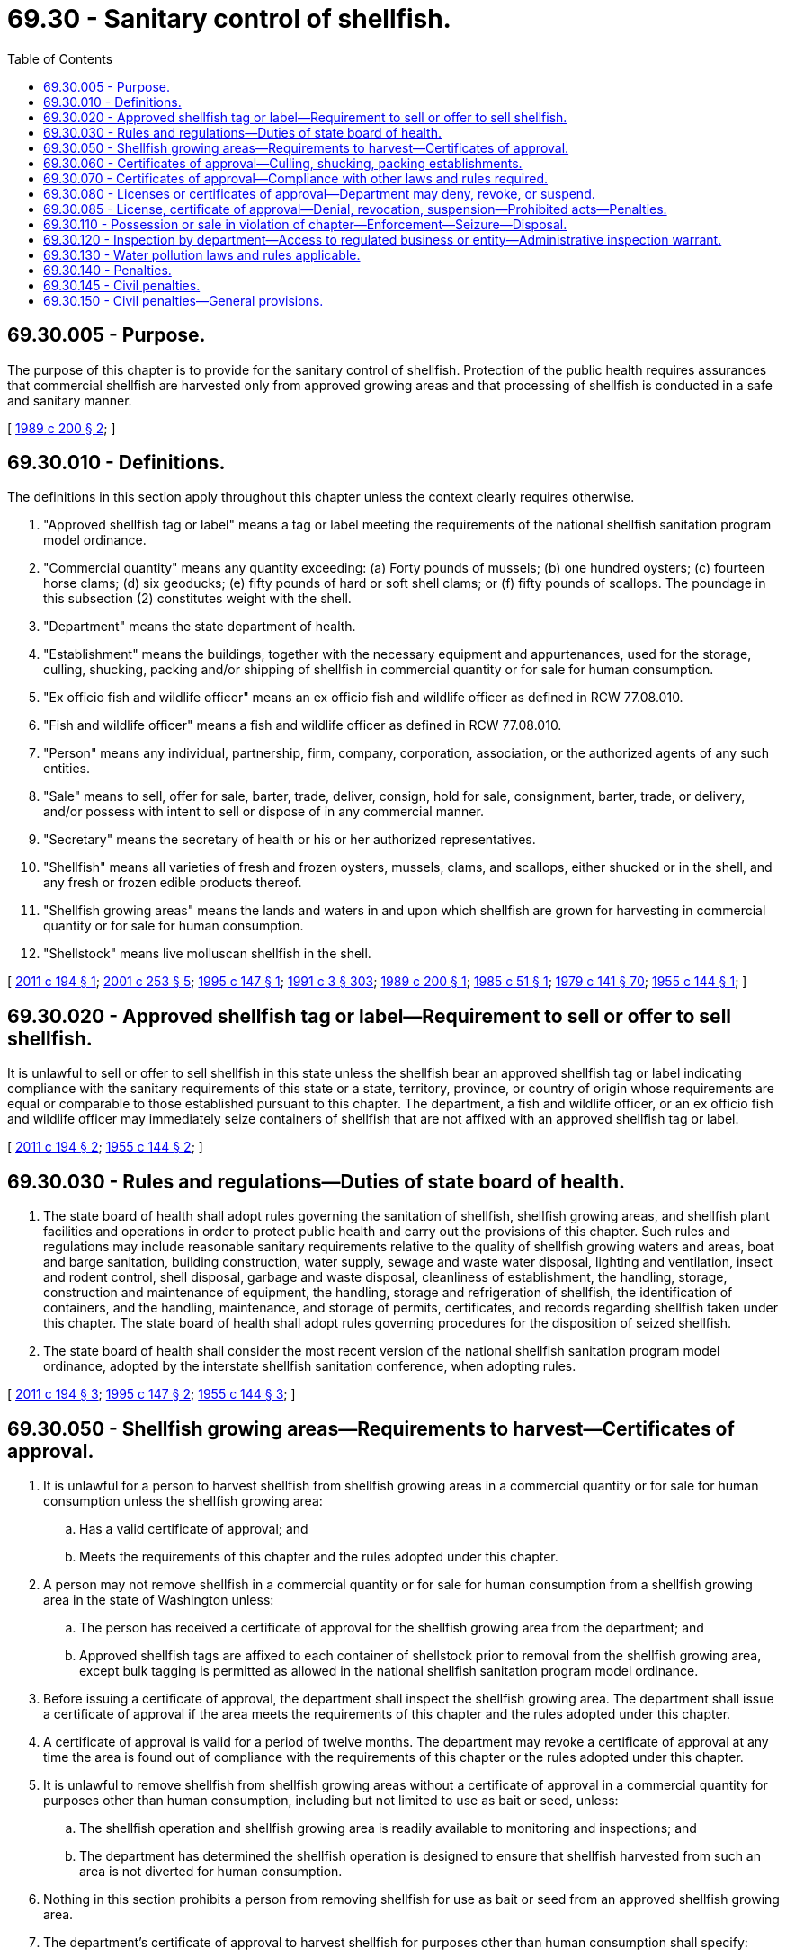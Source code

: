 = 69.30 - Sanitary control of shellfish.
:toc:

== 69.30.005 - Purpose.
The purpose of this chapter is to provide for the sanitary control of shellfish. Protection of the public health requires assurances that commercial shellfish are harvested only from approved growing areas and that processing of shellfish is conducted in a safe and sanitary manner.

[ http://leg.wa.gov/CodeReviser/documents/sessionlaw/1989c200.pdf?cite=1989%20c%20200%20§%202[1989 c 200 § 2]; ]

== 69.30.010 - Definitions.
The definitions in this section apply throughout this chapter unless the context clearly requires otherwise.

. "Approved shellfish tag or label" means a tag or label meeting the requirements of the national shellfish sanitation program model ordinance.

. "Commercial quantity" means any quantity exceeding: (a) Forty pounds of mussels; (b) one hundred oysters; (c) fourteen horse clams; (d) six geoducks; (e) fifty pounds of hard or soft shell clams; or (f) fifty pounds of scallops. The poundage in this subsection (2) constitutes weight with the shell.

. "Department" means the state department of health.

. "Establishment" means the buildings, together with the necessary equipment and appurtenances, used for the storage, culling, shucking, packing and/or shipping of shellfish in commercial quantity or for sale for human consumption.

. "Ex officio fish and wildlife officer" means an ex officio fish and wildlife officer as defined in RCW 77.08.010.

. "Fish and wildlife officer" means a fish and wildlife officer as defined in RCW 77.08.010.

. "Person" means any individual, partnership, firm, company, corporation, association, or the authorized agents of any such entities.

. "Sale" means to sell, offer for sale, barter, trade, deliver, consign, hold for sale, consignment, barter, trade, or delivery, and/or possess with intent to sell or dispose of in any commercial manner.

. "Secretary" means the secretary of health or his or her authorized representatives.

. "Shellfish" means all varieties of fresh and frozen oysters, mussels, clams, and scallops, either shucked or in the shell, and any fresh or frozen edible products thereof.

. "Shellfish growing areas" means the lands and waters in and upon which shellfish are grown for harvesting in commercial quantity or for sale for human consumption.

. "Shellstock" means live molluscan shellfish in the shell.

[ http://lawfilesext.leg.wa.gov/biennium/2011-12/Pdf/Bills/Session%20Laws/House/1453-S.SL.pdf?cite=2011%20c%20194%20§%201[2011 c 194 § 1]; http://lawfilesext.leg.wa.gov/biennium/2001-02/Pdf/Bills/Session%20Laws/Senate/5961-S.SL.pdf?cite=2001%20c%20253%20§%205[2001 c 253 § 5]; http://lawfilesext.leg.wa.gov/biennium/1995-96/Pdf/Bills/Session%20Laws/House/1404-S.SL.pdf?cite=1995%20c%20147%20§%201[1995 c 147 § 1]; http://lawfilesext.leg.wa.gov/biennium/1991-92/Pdf/Bills/Session%20Laws/House/1115.SL.pdf?cite=1991%20c%203%20§%20303[1991 c 3 § 303]; http://leg.wa.gov/CodeReviser/documents/sessionlaw/1989c200.pdf?cite=1989%20c%20200%20§%201[1989 c 200 § 1]; http://leg.wa.gov/CodeReviser/documents/sessionlaw/1985c51.pdf?cite=1985%20c%2051%20§%201[1985 c 51 § 1]; http://leg.wa.gov/CodeReviser/documents/sessionlaw/1979c141.pdf?cite=1979%20c%20141%20§%2070[1979 c 141 § 70]; http://leg.wa.gov/CodeReviser/documents/sessionlaw/1955c144.pdf?cite=1955%20c%20144%20§%201[1955 c 144 § 1]; ]

== 69.30.020 - Approved shellfish tag or label—Requirement to sell or offer to sell shellfish.
It is unlawful to sell or offer to sell shellfish in this state unless the shellfish bear an approved shellfish tag or label indicating compliance with the sanitary requirements of this state or a state, territory, province, or country of origin whose requirements are equal or comparable to those established pursuant to this chapter. The department, a fish and wildlife officer, or an ex officio fish and wildlife officer may immediately seize containers of shellfish that are not affixed with an approved shellfish tag or label.

[ http://lawfilesext.leg.wa.gov/biennium/2011-12/Pdf/Bills/Session%20Laws/House/1453-S.SL.pdf?cite=2011%20c%20194%20§%202[2011 c 194 § 2]; http://leg.wa.gov/CodeReviser/documents/sessionlaw/1955c144.pdf?cite=1955%20c%20144%20§%202[1955 c 144 § 2]; ]

== 69.30.030 - Rules and regulations—Duties of state board of health.
. The state board of health shall adopt rules governing the sanitation of shellfish, shellfish growing areas, and shellfish plant facilities and operations in order to protect public health and carry out the provisions of this chapter. Such rules and regulations may include reasonable sanitary requirements relative to the quality of shellfish growing waters and areas, boat and barge sanitation, building construction, water supply, sewage and waste water disposal, lighting and ventilation, insect and rodent control, shell disposal, garbage and waste disposal, cleanliness of establishment, the handling, storage, construction and maintenance of equipment, the handling, storage and refrigeration of shellfish, the identification of containers, and the handling, maintenance, and storage of permits, certificates, and records regarding shellfish taken under this chapter. The state board of health shall adopt rules governing procedures for the disposition of seized shellfish.

. The state board of health shall consider the most recent version of the national shellfish sanitation program model ordinance, adopted by the interstate shellfish sanitation conference, when adopting rules.

[ http://lawfilesext.leg.wa.gov/biennium/2011-12/Pdf/Bills/Session%20Laws/House/1453-S.SL.pdf?cite=2011%20c%20194%20§%203[2011 c 194 § 3]; http://lawfilesext.leg.wa.gov/biennium/1995-96/Pdf/Bills/Session%20Laws/House/1404-S.SL.pdf?cite=1995%20c%20147%20§%202[1995 c 147 § 2]; http://leg.wa.gov/CodeReviser/documents/sessionlaw/1955c144.pdf?cite=1955%20c%20144%20§%203[1955 c 144 § 3]; ]

== 69.30.050 - Shellfish growing areas—Requirements to harvest—Certificates of approval.
. It is unlawful for a person to harvest shellfish from shellfish growing areas in a commercial quantity or for sale for human consumption unless the shellfish growing area:

.. Has a valid certificate of approval; and

.. Meets the requirements of this chapter and the rules adopted under this chapter.

. A person may not remove shellfish in a commercial quantity or for sale for human consumption from a shellfish growing area in the state of Washington unless:

.. The person has received a certificate of approval for the shellfish growing area from the department; and

.. Approved shellfish tags are affixed to each container of shellstock prior to removal from the shellfish growing area, except bulk tagging is permitted as allowed in the national shellfish sanitation program model ordinance. 

. Before issuing a certificate of approval, the department shall inspect the shellfish growing area. The department shall issue a certificate of approval if the area meets the requirements of this chapter and the rules adopted under this chapter.

. A certificate of approval is valid for a period of twelve months. The department may revoke a certificate of approval at any time the area is found out of compliance with the requirements of this chapter or the rules adopted under this chapter.

. It is unlawful to remove shellfish from shellfish growing areas without a certificate of approval in a commercial quantity for purposes other than human consumption, including but not limited to use as bait or seed, unless:

.. The shellfish operation and shellfish growing area is readily available to monitoring and inspections; and

.. The department has determined the shellfish operation is designed to ensure that shellfish harvested from such an area is not diverted for human consumption.

. Nothing in this section prohibits a person from removing shellfish for use as bait or seed from an approved shellfish growing area.

. The department's certificate of approval to harvest shellfish for purposes other than human consumption shall specify:

.. The date or dates and time of harvest;

.. All applicable conditions of harvest;

.. Identification by tagging, dying, or other department-approved means; and

.. Information about the removal method, transportation method, processing technique, sale details, and other factors to ensure that shellfish harvested from such areas are not diverted for human consumption.

[ http://lawfilesext.leg.wa.gov/biennium/2011-12/Pdf/Bills/Session%20Laws/House/1453-S.SL.pdf?cite=2011%20c%20194%20§%204[2011 c 194 § 4]; http://lawfilesext.leg.wa.gov/biennium/1995-96/Pdf/Bills/Session%20Laws/House/1404-S.SL.pdf?cite=1995%20c%20147%20§%203[1995 c 147 § 3]; http://leg.wa.gov/CodeReviser/documents/sessionlaw/1985c51.pdf?cite=1985%20c%2051%20§%202[1985 c 51 § 2]; http://leg.wa.gov/CodeReviser/documents/sessionlaw/1955c144.pdf?cite=1955%20c%20144%20§%205[1955 c 144 § 5]; ]

== 69.30.060 - Certificates of approval—Culling, shucking, packing establishments.
. It is unlawful for a person to cull, shuck, or pack shellfish in the state of Washington in a commercial quantity or for sale for human consumption unless the establishment in which such operations are conducted has been certified by the department as meeting the requirements of the state board of health. 

. A person may not cull, shuck, or pack shellfish within the state of Washington in a commercial quantity or for sale for human consumption, unless the person has received a certificate of approval from the department for the establishment in which such operations will be done.

. Before issuing a certificate of approval, the department shall inspect the establishment, and if the establishment meets the rules of the state board of health, the department shall issue a certificate of approval. Such certificates of approval shall be issued for a period not to exceed twelve months, and may be revoked at any time the establishment or the operations are found not to be in compliance with the rules of the state board of health.

[ http://lawfilesext.leg.wa.gov/biennium/2011-12/Pdf/Bills/Session%20Laws/House/1453-S.SL.pdf?cite=2011%20c%20194%20§%205[2011 c 194 § 5]; http://leg.wa.gov/CodeReviser/documents/sessionlaw/1985c51.pdf?cite=1985%20c%2051%20§%203[1985 c 51 § 3]; http://leg.wa.gov/CodeReviser/documents/sessionlaw/1955c144.pdf?cite=1955%20c%20144%20§%206[1955 c 144 § 6]; ]

== 69.30.070 - Certificates of approval—Compliance with other laws and rules required.
Any certificate of approval issued under the provisions of this chapter shall not relieve any person from complying with the laws, rules and/or regulations of the department of fish and wildlife, relative to shellfish.

[ http://lawfilesext.leg.wa.gov/biennium/1993-94/Pdf/Bills/Session%20Laws/House/2590.SL.pdf?cite=1994%20c%20264%20§%2040[1994 c 264 § 40]; http://leg.wa.gov/CodeReviser/documents/sessionlaw/1955c144.pdf?cite=1955%20c%20144%20§%207[1955 c 144 § 7]; ]

== 69.30.080 - Licenses or certificates of approval—Department may deny, revoke, or suspend.
. The department may deny, revoke, or suspend a person's license or certificate of approval for:

.. Violations of this chapter or the rules adopted under this chapter; or

.. Harassing or threatening an authorized representative of the department during the performance of his or her duties.

. RCW 43.70.115 governs notice of a license denial, revocation, suspension, or modification and provides the right to an adjudicative proceeding.

[ http://lawfilesext.leg.wa.gov/biennium/2011-12/Pdf/Bills/Session%20Laws/House/1453-S.SL.pdf?cite=2011%20c%20194%20§%206[2011 c 194 § 6]; http://lawfilesext.leg.wa.gov/biennium/1991-92/Pdf/Bills/Session%20Laws/House/1115.SL.pdf?cite=1991%20c%203%20§%20304[1991 c 3 § 304]; http://leg.wa.gov/CodeReviser/documents/sessionlaw/1989c175.pdf?cite=1989%20c%20175%20§%20125[1989 c 175 § 125]; http://leg.wa.gov/CodeReviser/documents/sessionlaw/1979c141.pdf?cite=1979%20c%20141%20§%2071[1979 c 141 § 71]; http://leg.wa.gov/CodeReviser/documents/sessionlaw/1955c144.pdf?cite=1955%20c%20144%20§%208[1955 c 144 § 8]; ]

== 69.30.085 - License, certificate of approval—Denial, revocation, suspension—Prohibited acts—Penalties.
. A person, or its director or officer, whose license or certificate of approval is denied, revoked, or suspended as a result of violations of this chapter or rules adopted under this chapter may not:

.. Supervise, be employed by, or manage a shellfish operation licensed or certified under this chapter or rules adopted under this chapter;

.. Participate in the harvesting, shucking, packing, or shipping of shellfish in commercial quantities or for sale;

.. Participate in the brokering of shellfish, purchase of shellfish for resale, or retail sale of shellfish; or

.. Engage in any activity associated with selling or offering to sell shellfish.

. Subsections (1)(c) and (d) of this section do not apply to retail purchases of shellfish for personal use.

. Subsection (1) of this section applies to a person only during the period of time in which that person's license or certificate of approval is denied, revoked, or suspended.

. Unlawful operations under subsection (1) of this section when a license or certificate of approval is denied, revoked, or suspended is a class C felony. Upon conviction, the department shall order that the person's license or certificate of approval be revoked for a period of at least five years, or that a person whose application for a license or certificate of approval was denied be ineligible to reapply for a period of at least five years.

. A license or certificate of approval issued under this chapter may not be assigned or transferred in any manner without department approval.

[ http://lawfilesext.leg.wa.gov/biennium/2011-12/Pdf/Bills/Session%20Laws/House/1453-S.SL.pdf?cite=2011%20c%20194%20§%207[2011 c 194 § 7]; http://lawfilesext.leg.wa.gov/biennium/1997-98/Pdf/Bills/Session%20Laws/House/2537.SL.pdf?cite=1998%20c%2044%20§%201[1998 c 44 § 1]; ]

== 69.30.110 - Possession or sale in violation of chapter—Enforcement—Seizure—Disposal.
. It is unlawful for any person to possess a commercial quantity of shellfish or to sell or offer to sell shellfish in the state which have not been grown, shucked, packed, or shipped in accordance with the provisions of this chapter. Failure of a shellfish grower to display a certificate of approval, or department-approved equivalent, issued under RCW 69.30.050 to an authorized representative of the department, a fish and wildlife officer, or an ex officio fish and wildlife officer subjects the grower to the penalty provisions of this chapter, as well as seizure and disposition, up to and including disposal, of the shellfish by the representative or officer.

. Failure of a shellfish processor to display a certificate of approval issued under RCW 69.30.060 to an authorized representative of the department, a fish and wildlife officer, or an ex officio fish and wildlife officer subjects the processor to the penalty provisions of this chapter, as well as seizure and disposition, up to and including disposal, of the shellfish by the representative or officer.

[ http://lawfilesext.leg.wa.gov/biennium/2011-12/Pdf/Bills/Session%20Laws/House/1453-S.SL.pdf?cite=2011%20c%20194%20§%208[2011 c 194 § 8]; http://lawfilesext.leg.wa.gov/biennium/2001-02/Pdf/Bills/Session%20Laws/Senate/5961-S.SL.pdf?cite=2001%20c%20253%20§%206[2001 c 253 § 6]; http://lawfilesext.leg.wa.gov/biennium/1995-96/Pdf/Bills/Session%20Laws/House/1404-S.SL.pdf?cite=1995%20c%20147%20§%204[1995 c 147 § 4]; http://leg.wa.gov/CodeReviser/documents/sessionlaw/1985c51.pdf?cite=1985%20c%2051%20§%204[1985 c 51 § 4]; http://leg.wa.gov/CodeReviser/documents/sessionlaw/1979c141.pdf?cite=1979%20c%20141%20§%2074[1979 c 141 § 74]; http://leg.wa.gov/CodeReviser/documents/sessionlaw/1955c144.pdf?cite=1955%20c%20144%20§%2011[1955 c 144 § 11]; ]

== 69.30.120 - Inspection by department—Access to regulated business or entity—Administrative inspection warrant.
The department may enter and inspect any shellfish growing area or establishment for the purposes of determining compliance with this chapter and rules adopted under this chapter. The department may inspect all shellfish, all permits, all certificates of approval and all records.

During such inspections the department shall have free and unimpeded access to all buildings, yards, warehouses, storage and transportation facilities, vehicles, and other places reasonably considered to be or to have been part of the regulated business or entity, to all ledgers, books, accounts, memorandums, or records required to be compiled or maintained under this chapter or under rules adopted pursuant to this chapter, and to any products, components, or other materials reasonably believed to be or to have been used, processed, or produced by or in connection with the regulated business or activity. In connection with such inspections the department may take such samples or specimens as may be reasonably necessary to determine whether there exists a violation of this chapter or rules adopted under this chapter.

Inspection of establishments may be conducted between eight a.m. and five p.m. on any weekday that is not a legal holiday, during any time the regulated business or entity has established as its usual business hours, at any time the regulated business or entity is open for business or is otherwise in operation, and at any other time with the consent of the owner or authorized agent of the regulated business or entity.

The department may apply for an administrative inspection warrant to a court of competent jurisdiction and an administrative inspection warrant may issue where:

. The department has attempted an inspection under this chapter and access to all or part of the regulated business or entity has been actually or constructively denied; or

. There is reasonable cause to believe that a violation of this chapter or of rules adopted under this chapter is occurring or has occurred.

[ http://lawfilesext.leg.wa.gov/biennium/1995-96/Pdf/Bills/Session%20Laws/House/1404-S.SL.pdf?cite=1995%20c%20147%20§%205[1995 c 147 § 5]; http://leg.wa.gov/CodeReviser/documents/sessionlaw/1985c51.pdf?cite=1985%20c%2051%20§%205[1985 c 51 § 5]; http://leg.wa.gov/CodeReviser/documents/sessionlaw/1955c144.pdf?cite=1955%20c%20144%20§%2012[1955 c 144 § 12]; ]

== 69.30.130 - Water pollution laws and rules applicable.
All existing laws and rules and regulations governing the pollution of waters of the state shall apply in the control of pollution of shellfish growing areas.

[ http://leg.wa.gov/CodeReviser/documents/sessionlaw/1955c144.pdf?cite=1955%20c%20144%20§%2013[1955 c 144 § 13]; ]

== 69.30.140 - Penalties.
Except as provided in RCW 69.30.085(4), any person convicted of violating any of the provisions of this chapter shall be guilty of a gross misdemeanor. A conviction is an unvacated forfeiture of bail or collateral deposited to secure the defendant's appearance in court, the payment of a fine, a plea of guilty, or a finding of guilt on a violation of this chapter or rules adopted under this chapter, regardless of whether imposition of sentence is deferred or the penalty is suspended, and shall be treated as a conviction for purposes of license revocation and suspension of privileges under *RCW 77.15.700(5).

[ http://lawfilesext.leg.wa.gov/biennium/2011-12/Pdf/Bills/Session%20Laws/House/1453-S.SL.pdf?cite=2011%20c%20194%20§%209[2011 c 194 § 9]; http://lawfilesext.leg.wa.gov/biennium/2001-02/Pdf/Bills/Session%20Laws/Senate/5961-S.SL.pdf?cite=2001%20c%20253%20§%207[2001 c 253 § 7]; http://lawfilesext.leg.wa.gov/biennium/1995-96/Pdf/Bills/Session%20Laws/House/1404-S.SL.pdf?cite=1995%20c%20147%20§%206[1995 c 147 § 6]; http://leg.wa.gov/CodeReviser/documents/sessionlaw/1985c51.pdf?cite=1985%20c%2051%20§%206[1985 c 51 § 6]; http://leg.wa.gov/CodeReviser/documents/sessionlaw/1955c144.pdf?cite=1955%20c%20144%20§%2014[1955 c 144 § 14]; ]

== 69.30.145 - Civil penalties.
As limited by RCW 69.30.150, the department may impose civil penalties for violations of standards set forth in this chapter or rules adopted under RCW 69.30.030.

[ http://leg.wa.gov/CodeReviser/documents/sessionlaw/1989c200.pdf?cite=1989%20c%20200%20§%203[1989 c 200 § 3]; ]

== 69.30.150 - Civil penalties—General provisions.
. In addition to any other penalty provided by law, every person who violates standards set forth in this chapter or rules adopted under RCW 69.30.030 is subject to a penalty of not more than five hundred dollars per day for every violation. Every violation is a separate and distinct offense. In case of a continuing violation, every day's continuance is a separate and distinct violation. Every person who, through an act of commission or omission, procures, aids, or abets in the violation is in violation of this section and is subject to the penalty provided in this section.

. The penalty provided for in this section shall be imposed by a notice in writing to the person against whom the civil fine is assessed and shall describe the violation with reasonable particularity. The notice shall be personally served in the manner of service of a summons in a civil action or in a manner which shows proof of receipt. Any penalty imposed by this section shall become due and payable twenty-eight days after receipt of notice unless application for remission or mitigation is made as provided in subsection (3) of this section or unless application for an adjudicative proceeding is filed as provided in subsection (4) of this section.

. Within fourteen days after the notice is received, the person incurring the penalty may apply in writing to the department for the remission or mitigation of the penalty. Upon receipt of the application, the department may remit or mitigate the penalty upon whatever terms the department deems proper, giving consideration to the degree of hazard associated with the violation. The department may only grant a remission or mitigation that it deems to be in the best interests of carrying out the purposes of this chapter. The department may ascertain the facts regarding all such applications in a manner it deems proper. When an application for remission or mitigation is made, any penalty incurred pursuant to this section becomes due and payable twenty-eight days after receipt of the notice setting forth the disposition of the application, unless an application for an adjudicative proceeding to contest the disposition is filed as provided in subsection (4) of this section.

. Within twenty-eight days after notice is received, the person incurring the penalty may file an application for an adjudicative proceeding and may pursue subsequent review as provided in chapter 34.05 RCW and applicable rules of the department or board of health.

. Any penalty imposed by final order following an adjudicative proceeding becomes due and payable upon service of the final order.

. The attorney general may bring an action in the name of the department in the superior court of Thurston county or of any county in which the violator may do business to collect any penalty imposed under this chapter.

. All penalties imposed under this section shall be paid to the state treasury and credited to the general fund.

[ http://leg.wa.gov/CodeReviser/documents/sessionlaw/1989c200.pdf?cite=1989%20c%20200%20§%204[1989 c 200 § 4]; ]

